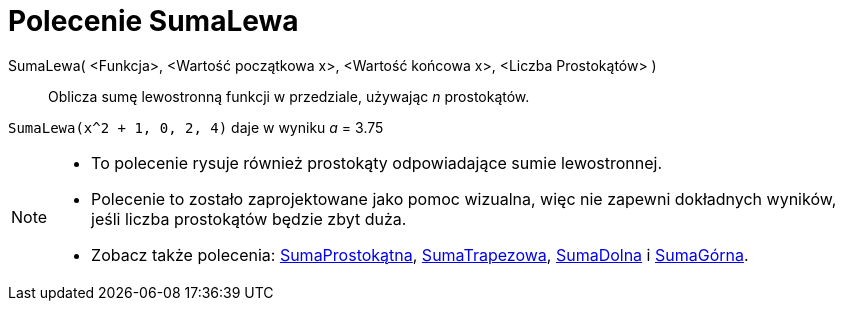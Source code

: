 = Polecenie SumaLewa
:page-en: commands/LeftSum
ifdef::env-github[:imagesdir: /en/modules/ROOT/assets/images]

SumaLewa( <Funkcja>, <Wartość początkowa x>, <Wartość końcowa x>, <Liczba Prostokątów> )::
  Oblicza sumę lewostronną funkcji w przedziale, używając _n_ prostokątów.

[EXAMPLE]
====

`++SumaLewa(x^2 + 1, 0, 2, 4)++` daje w wyniku _a_ = 3.75

====

[NOTE]
====

* To polecenie rysuje również prostokąty odpowiadające sumie lewostronnej.
* Polecenie to zostało zaprojektowane jako pomoc wizualna, więc nie zapewni dokładnych wyników, jeśli liczba prostokątów będzie zbyt duża.
* Zobacz także polecenia: xref:/commands/SumaProstokątna.adoc[SumaProstokątna],
xref:/commands/SumaTrapezowa.adoc[SumaTrapezowa], xref:/commands/SumaDolna.adoc[SumaDolna] i
xref:/commands/SumaGórna.adoc[SumaGórna].

====
